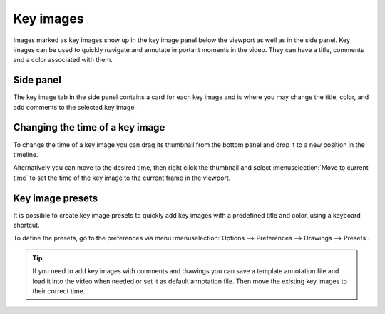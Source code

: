 
Key images
================================

Images marked as key images show up in the key image panel below the viewport as well as in the side panel. Key images can be used to quickly navigate and annotate important moments in the video. They can have a title, comments and a color associated with them.

.. image:: /images/annotation/sidepanel.jpg


Side panel
---------------

The key image tab in the side panel contains a card for each key image and is where you may change the title, color, and add comments to the selected key image.

.. image:: /images/annotation/keyimage-card.jpg


Changing the time of a key image
---------------------------------------------

To change the time of a key image you can drag its thumbnail from the bottom panel and drop it to a new position in the timeline.

Alternatively you can move to the desired time, then right click the thumbnail and select :menuselection:`Move to current time` to set the time of the key image to the current frame in the viewport.


Key image presets
------------------------------

It is possible to create key image presets to quickly add key images with a predefined title and color, using a keyboard shortcut.

To define the presets, go to the preferences via menu :menuselection:`Options --> Preferences --> Drawings --> Presets`.

.. image:: /images/annotation/presets.jpg
    
.. tip:: If you need to add key images with comments and drawings you can save a template annotation file and load it into the video when needed or set it as default annotation file. Then move the existing key images to their correct time.


